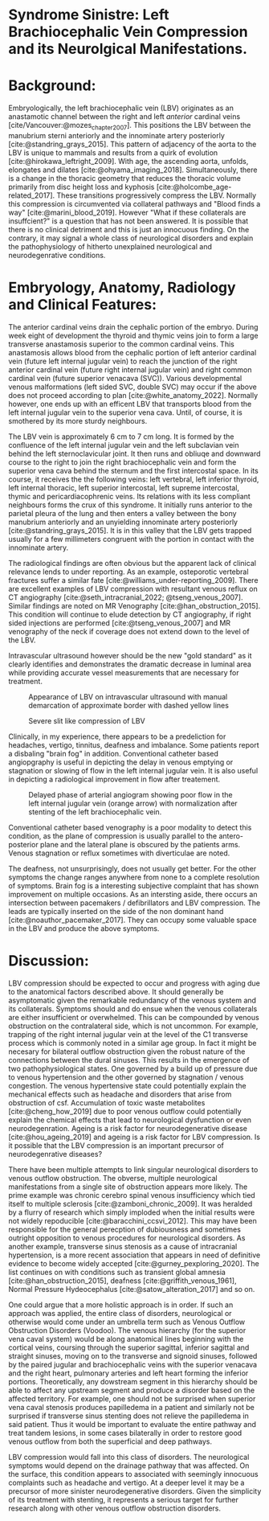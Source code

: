 #+OPTIONS: toc:nil
#+OPTIONS: num:nil

#+bibliography: /home/arcotpixel/research/bib/references.bib
#+CSL_STYLE: /home/arcotpixel/research/Zotero/styles/american-medical-association.csl
* Syndrome Sinistre: Left Brachiocephalic Vein Compression and its Neurolgical Manifestations.
* Background:
Embryologically, the left brachiocephalic vein (LBV) originates as an anastamotic channel between the right and left /anterior/ cardinal veins [cite/Vancouver:@mozes_chapter_2007].
This positions the LBV between the manubrium sterni anteriorly and the innominate artery posteriorly [cite:@standring_grays_2015].
This pattern of adjacency of the aorta to the LBV is unique to mammals and results from a quirk of evolution [cite:@hirokawa_leftright_2009].
With age, the ascending aorta, unfolds, elongates and dilates [cite:@ohyama_imaging_2018].
Simultaneously, there is a change in the thoracic geometry that reduces the thoracic volume primarily from disc height loss and kyphosis [cite:@holcombe_age-related_2017].
These transitions progressively compress the LBV. Normally this compression is circumvented via collateral pathways and "Blood finds a way" [cite:@marini_blood_2019].
However "What if these collaterals are insuffcient?" is a question that has not been answered. It is possible that there is no clinical detriment and this is just an innocuous finding.
On the contrary, it may signal a whole class of neurological disorders and explain the pathophysiology of hitherto unexplained neurological and neurodegenrative conditions.

* Embryology, Anatomy, Radiology and Clinical Features:
The anterior cardinal veins drain the cephalic portion of the embryo.
During week eight of development the thyroid and thymic veins join to form a large transverse anastamosis superior to the common cardinal veins.
This anastamosis allows blood from the cephalic portion of left anterior cardinal vein (future left internal jugular vein) to reach the junction of the right anterior cardinal vein (future right internal jugular vein) and right common cardinal vein (future superior venacava (SVC)).
Various developmental venous malformations (left sided SVC, double SVC) may occur if the above does not proceed according to plan [cite:@white_anatomy_2022].
Normally however, one ends up with an efficent LBV that transports blood from the left internal jugular vein to the superior vena cava.
Until, of course, it is smothered by its more sturdy neighbours.

The LBV vein is approximately 6 cm to 7 cm long.
It is formed by the confluence of the left internal jugular vein and the left subclavian vein behind the left sternoclavicular joint.
It then runs and obliuqe and downward course to the right to join the right brachiocephalic vein and form the superior vena cava behind the sternum and the first intercostal space.
In its course, it receives the the following veins: left  vertebral, left inferior thyroid, left internal thoracic, left superior intercostal, left supreme intercostal, thymic and pericardiacophrenic veins.
Its relations with its less compliant neighbours forms the crux of this syndrome.
It initially runs anterior to the parietal pleura of the lung and then enters a valley between the bony manubrium anteriorly and an unyielding innominate artery posteriorly [cite:@standring_grays_2015].
It is in this valley that the LBV gets trapped usually for a few millimeters congruent with the portion in contact with the innominate artery.

The radiological findings are often obvious but the apparent lack of clinical relevance lends to under reporting.
As an example, osteporotic vertebral fractures suffer a similar fate [cite:@williams_under-reporting_2009].
There are excellent examples of LBV compression with resultant venous reflux on CT angiography [cite:@seth_intracranial_2022; @tseng_venous_2007].
Similar findings are noted on MR Venography [cite:@han_obstruction_2015].
This condition will continue to elude detection by CT angiography, if right sided injections are performed [cite:@tseng_venous_2007] and MR venography of the neck if coverage does not extend down to the level of the LBV.

Intravascular ultrasound however should be the new "gold standard" as it clearly identifies and demonstrates the dramatic decrease in luminal area while providing accurate vessel measurements that are necessary for treatment.

#+CAPTION: Appearance of LBV on intravascular ultrasound with manual demarcation of approximate border with dashed yellow lines
#+attr_html: :width 300px
[[file:./images/LBV-ivus.jpg]]

#+CAPTION: Severe slit like compression of LBV
#+attr_html: :width 300px
[[file:./images/LBVcompression.jpg]]

Clinically, in my experience, there appears to be a predeliction for headaches, vertigo, tinnitus, deafness and imbalance.
Some patients report a disbaling "brain fog" in addition.
Conventional catheter based angiopgraphy is useful in depicting the delay in venous emptying or stagnation or slowing of flow in the left internal jugular vein.
It is also useful in depicting a radiological improvement in flow after treatement.

#+CAPTION: Delayed phase of arterial angiogram showing poor flow in the left internal jugular vein (orange arrow) with normalization after stenting of the left brachiocephalic vein.
#+attr_html: :width 300px
[[file:./images/LBVprocedure.jpg]]

Conventional catheter based venography is a poor modality to detect this condition, as the plane of compression is usually parallel to the antero-posterior plane and the lateral plane is obscured by the patients arms.
Venous stagnation or reflux sometimes with diverticulae are noted.

# #+CAPTION: Left Internal Jugular Vein injection with retrograde flow into the cranium and across the torcula and emptying via the right internal jugular vein due to LBV compression (orange arrow).
# #+attr_html: :width 300px
# file:./images/LBVvenogram.jpg


The deafness, not unsurprisingly, does not usually get better.
For the other symptoms the change ranges anywhere from none to a complete resolution of symptoms.
Brain fog is a interesting subjective complaint that has shown improvement on multiple occasions.
As an intersting aside, there occurs an intersection between pacemakers / defibrillators and LBV compression.
The leads are typically inserted on the side of the non dominant hand [cite:@noauthor_pacemaker_2017].
They can occupy some valuable space in the LBV and produce the above symptoms.

# #+CAPTION: Pacemaker leads compounding the venous outflow obstruction in the setting of LBV compression.
# #+attr_html: :width 300px


* Discussion:
LBV compression should be expected to occur and progress with aging due to the anatomical factors described above.
It should generally be asymptomatic given the remarkable redundancy of the venous system and its collaterals.
Symptoms should and do ensue when the venous collaterals are either insufficient or overwhelmed.
This can be compounded by venous obstruction on the contralateral side, which is not uncommon.
For example, trapping of the right internal jugular vein at the level of the C1 transverse process which is commonly noted in a similar age group.
In fact it might be necesary for bilateral outflow obstruction given the robust nature of the connections between the dural sinuses.
This results in the emergence of two pathophysiological states.
One governed by a build up of pressure due to venous hypertension and the other governed by stagnation / venous congestion.
The venous hypertensive state could potentially explain the mechanical effects such as headache and disorders that arise from obstruction of csf.
Accumulation of toxic waste metabolites [cite:@cheng_how_2019] due to poor venous outflow could potentially explain the chemical effects that lead to neurological dysfunction or even neurodegenration.
Ageing is a risk factor for neurodegenerative disease [cite:@hou_ageing_2019] and ageing is a risk factor for LBV compression.
Is it possible that the LBV compression is an important precursor of neurodegenrative diseases?

There have been multiple attempts to link singular neurological disorders to venous outflow obstruction.
The obverse, multiple neurological manifestations from a single site of obstruction appears more likely.
The prime example was chronic cerebro spinal venous insufficiency which tied itself to multiple sclerosis [cite:@zamboni_chronic_2009].
It was heralded by a flurry of research which simply imploded when the initial results were not widely repoducible [cite:@baracchini_ccsvi_2012].
This may have been responsible for the general perecption of dubiousness and sometimes outright opposition to venous procedures for neurological disorders.
As another example, transverse sinus stenosis as a cause of intracranial hypertension, is a more recent association that appears in need of definitive evidence to become widely accepted [cite:@gurney_pexploring_2020].
The list continues on with conditions such as transient global amnesia [cite:@han_obstruction_2015], deafness [cite:@griffith_venous_1961], Normal Pressure Hydeocephalus [cite:@satow_alteration_2017] and so on.

One could argue that a more holistic approach is in order.
If such an approach was applied, the entire class of disorders, neurological or otherwise would come under an umbrella term such as Venous Outflow Obstruction Disorders (Voodoo).
The venous hierarchy (for the superior vena caval system) would be along anatomical lines beginning with the cortical veins, coursing through the superior sagittal, inferior sagittal and straight sinuses, moving on to the transverse and signoid sinuses, followed by the paired jugular and brachiocephalic veins with the superior venacava and the right heart, pulmonary arteries and left heart forming the inferior portions.
Theoretically, any dowstream segment in this hierarchy should be able to affect any upstream segment and produce a disorder based on the affected territory.
For example, one should not be surprised when superior vena caval stenosis produces papilledema in a patient and similarly not be surprised if transverse sinus stenting does not relieve the papilledema in said patient.
Thus it would be important to evaluate the entire pathway and treat tandem lesions, in some cases bilaterally in order to restore good venous outflow from both the superficial and deep pathways.

LBV compression would fall into this class of disorders. The neurological symptoms would depend on the drainage pathway that was affected.
On the surface, this condition  appears to associated with seemingly innocuous complaints such as headache and vertigo.
At a deeper level it may be a precursor of more sinister neurodegenerative disorders.
Given the simplicity of its treatment with stenting, it represents a serious target for further research along with other venous outflow obstruction disorders.

#+BIBLIOGRAPHY: here
